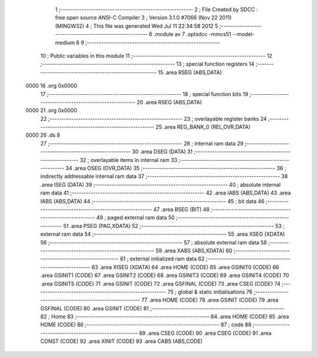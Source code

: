                               1 ;--------------------------------------------------------
                              2 ; File Created by SDCC : free open source ANSI-C Compiler
                              3 ; Version 3.1.0 #7066 (Nov 22 2011) (MINGW32)
                              4 ; This file was generated Wed Jul 11 22:34:58 2012
                              5 ;--------------------------------------------------------
                              6 	.module ax
                              7 	.optsdcc -mmcs51 --model-medium
                              8 	
                              9 ;--------------------------------------------------------
                             10 ; Public variables in this module
                             11 ;--------------------------------------------------------
                             12 ;--------------------------------------------------------
                             13 ; special function registers
                             14 ;--------------------------------------------------------
                             15 	.area RSEG    (ABS,DATA)
   0000                      16 	.org 0x0000
                             17 ;--------------------------------------------------------
                             18 ; special function bits
                             19 ;--------------------------------------------------------
                             20 	.area RSEG    (ABS,DATA)
   0000                      21 	.org 0x0000
                             22 ;--------------------------------------------------------
                             23 ; overlayable register banks
                             24 ;--------------------------------------------------------
                             25 	.area REG_BANK_0	(REL,OVR,DATA)
   0000                      26 	.ds 8
                             27 ;--------------------------------------------------------
                             28 ; internal ram data
                             29 ;--------------------------------------------------------
                             30 	.area DSEG    (DATA)
                             31 ;--------------------------------------------------------
                             32 ; overlayable items in internal ram 
                             33 ;--------------------------------------------------------
                             34 	.area OSEG    (OVR,DATA)
                             35 ;--------------------------------------------------------
                             36 ; indirectly addressable internal ram data
                             37 ;--------------------------------------------------------
                             38 	.area ISEG    (DATA)
                             39 ;--------------------------------------------------------
                             40 ; absolute internal ram data
                             41 ;--------------------------------------------------------
                             42 	.area IABS    (ABS,DATA)
                             43 	.area IABS    (ABS,DATA)
                             44 ;--------------------------------------------------------
                             45 ; bit data
                             46 ;--------------------------------------------------------
                             47 	.area BSEG    (BIT)
                             48 ;--------------------------------------------------------
                             49 ; paged external ram data
                             50 ;--------------------------------------------------------
                             51 	.area PSEG    (PAG,XDATA)
                             52 ;--------------------------------------------------------
                             53 ; external ram data
                             54 ;--------------------------------------------------------
                             55 	.area XSEG    (XDATA)
                             56 ;--------------------------------------------------------
                             57 ; absolute external ram data
                             58 ;--------------------------------------------------------
                             59 	.area XABS    (ABS,XDATA)
                             60 ;--------------------------------------------------------
                             61 ; external initialized ram data
                             62 ;--------------------------------------------------------
                             63 	.area XISEG   (XDATA)
                             64 	.area HOME    (CODE)
                             65 	.area GSINIT0 (CODE)
                             66 	.area GSINIT1 (CODE)
                             67 	.area GSINIT2 (CODE)
                             68 	.area GSINIT3 (CODE)
                             69 	.area GSINIT4 (CODE)
                             70 	.area GSINIT5 (CODE)
                             71 	.area GSINIT  (CODE)
                             72 	.area GSFINAL (CODE)
                             73 	.area CSEG    (CODE)
                             74 ;--------------------------------------------------------
                             75 ; global & static initialisations
                             76 ;--------------------------------------------------------
                             77 	.area HOME    (CODE)
                             78 	.area GSINIT  (CODE)
                             79 	.area GSFINAL (CODE)
                             80 	.area GSINIT  (CODE)
                             81 ;--------------------------------------------------------
                             82 ; Home
                             83 ;--------------------------------------------------------
                             84 	.area HOME    (CODE)
                             85 	.area HOME    (CODE)
                             86 ;--------------------------------------------------------
                             87 ; code
                             88 ;--------------------------------------------------------
                             89 	.area CSEG    (CODE)
                             90 	.area CSEG    (CODE)
                             91 	.area CONST   (CODE)
                             92 	.area XINIT   (CODE)
                             93 	.area CABS    (ABS,CODE)
